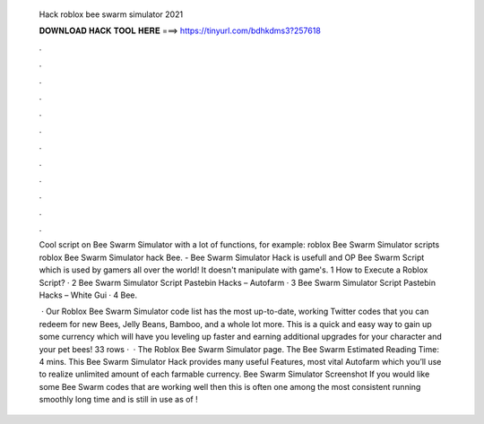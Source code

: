   Hack roblox bee swarm simulator 2021
  
  
  
  𝐃𝐎𝐖𝐍𝐋𝐎𝐀𝐃 𝐇𝐀𝐂𝐊 𝐓𝐎𝐎𝐋 𝐇𝐄𝐑𝐄 ===> https://tinyurl.com/bdhkdms3?257618
  
  
  
  .
  
  
  
  .
  
  
  
  .
  
  
  
  .
  
  
  
  .
  
  
  
  .
  
  
  
  .
  
  
  
  .
  
  
  
  .
  
  
  
  .
  
  
  
  .
  
  
  
  .
  
  Cool script on Bee Swarm Simulator with a lot of functions, for example: roblox Bee Swarm Simulator scripts roblox Bee Swarm Simulator hack Bee. - Bee Swarm Simulator Hack is usefull and OP Bee Swarm Script which is used by gamers all over the world! It doesn't manipulate with game's. 1 How to Execute a Roblox Script? · 2 Bee Swarm Simulator Script Pastebin Hacks – Autofarm · 3 Bee Swarm Simulator Script Pastebin Hacks – White Gui · 4 Bee.
  
   · Our Roblox Bee Swarm Simulator code list has the most up-to-date, working Twitter codes that you can redeem for new Bees, Jelly Beans, Bamboo, and a whole lot more. This is a quick and easy way to gain up some currency which will have you leveling up faster and earning additional upgrades for your character and your pet bees! 33 rows ·  · The Roblox Bee Swarm Simulator page. The Bee Swarm Estimated Reading Time: 4 mins. This Bee Swarm Simulator Hack provides many useful Features, most vital Autofarm which you’ll use to realize unlimited amount of each farmable currency. Bee Swarm Simulator Screenshot If you would like some Bee Swarm codes that are working well then this is often one among the most consistent running smoothly long time and is still in use as of !

